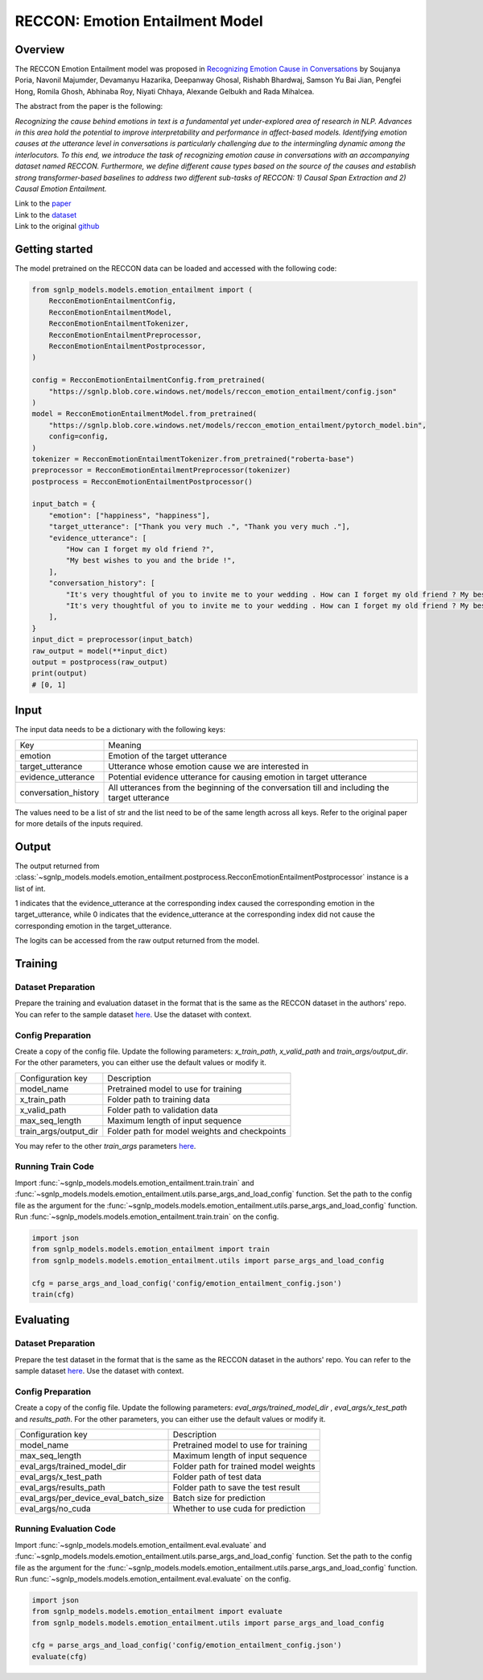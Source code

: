RECCON: Emotion Entailment Model
================================================================================

Overview
~~~~~~~~~~~~~~~~~~~~~~~~~~~~~~~~~~~~~~~~~~~~~~~~~~~~~~~~~~~~~~~~~~~~~~~~~~~~~~~~
The RECCON Emotion Entailment model was proposed in `Recognizing Emotion Cause
in Conversations <https://arxiv.org/abs/2012.11820>`_ by Soujanya Poria, Navonil
Majumder, Devamanyu Hazarika, Deepanway Ghosal, Rishabh Bhardwaj, Samson Yu Bai
Jian, Pengfei Hong, Romila Ghosh, Abhinaba Roy, Niyati Chhaya, Alexande Gelbukh
and Rada Mihalcea.

The abstract from the paper is the following:

*Recognizing the cause behind emotions in text is a fundamental yet
under-explored area of research in NLP. Advances in this area hold the potential
to improve interpretability and performance in affect-based models. Identifying
emotion causes at the utterance level in conversations is particularly
challenging due to the intermingling dynamic among the interlocutors. To this
end, we introduce the task of recognizing emotion cause in conversations with an
accompanying dataset named RECCON. Furthermore, we define different cause types
based on the source of the causes and establish strong transformer-based
baselines to address two different sub-tasks of RECCON: 1) Causal Span
Extraction and 2) Causal Emotion Entailment.*

| Link to the `paper <https://arxiv.org/abs/2012.11820>`_
| Link to the `dataset <https://github.com/declare-lab/RECCON/tree/main/data>`_
| Link to the original `github <https://github.com/declare-lab/RECCON>`_


Getting started
~~~~~~~~~~~~~~~~~~~~~~~~~~~~~~~~~~~~~~~~~~~~~~~~~~~~~~~~~~~~~~~~~~~~~~~~~~~~~~~~
The model pretrained on the RECCON data can be loaded and accessed with the
following code:

.. code:: python

    from sgnlp_models.models.emotion_entailment import (
        RecconEmotionEntailmentConfig,
        RecconEmotionEntailmentModel,
        RecconEmotionEntailmentTokenizer,
        RecconEmotionEntailmentPreprocessor,
        RecconEmotionEntailmentPostprocessor,
    )

    config = RecconEmotionEntailmentConfig.from_pretrained(
        "https://sgnlp.blob.core.windows.net/models/reccon_emotion_entailment/config.json"
    )
    model = RecconEmotionEntailmentModel.from_pretrained(
        "https://sgnlp.blob.core.windows.net/models/reccon_emotion_entailment/pytorch_model.bin",
        config=config,
    )
    tokenizer = RecconEmotionEntailmentTokenizer.from_pretrained("roberta-base")
    preprocessor = RecconEmotionEntailmentPreprocessor(tokenizer)
    postprocess = RecconEmotionEntailmentPostprocessor()

    input_batch = {
        "emotion": ["happiness", "happiness"],
        "target_utterance": ["Thank you very much .", "Thank you very much ."],
        "evidence_utterance": [
            "How can I forget my old friend ?",
            "My best wishes to you and the bride !",
        ],
        "conversation_history": [
            "It's very thoughtful of you to invite me to your wedding . How can I forget my old friend ? My best wishes to you and the bride ! Thank you very much .",
            "It's very thoughtful of you to invite me to your wedding . How can I forget my old friend ? My best wishes to you and the bride ! Thank you very much .",
        ],
    }
    input_dict = preprocessor(input_batch)
    raw_output = model(**input_dict)
    output = postprocess(raw_output)
    print(output)
    # [0, 1]

Input
~~~~~~~~~~~~~~~~~~~~~~~~~~~~~~~~~~~~~~~~~~~~~~~~~~~~~~~~~~~~~~~~~~~~~~~~~~~~~~~~

The input data needs to be a dictionary with the following keys:

+----------------------+-----------------------------------------------------------------------------------------------+
| Key                  | Meaning                                                                                       |
+----------------------+-----------------------------------------------------------------------------------------------+
| emotion              | Emotion of the target utterance                                                               |
+----------------------+-----------------------------------------------------------------------------------------------+
| target_utterance     | Utterance whose emotion cause we are interested in                                            |
+----------------------+-----------------------------------------------------------------------------------------------+
| evidence_utterance   | Potential evidence utterance for causing emotion in target utterance                          |
+----------------------+-----------------------------------------------------------------------------------------------+
| conversation_history | All utterances from the beginning of the conversation till and including the target utterance |
+----------------------+-----------------------------------------------------------------------------------------------+

The values need to be a list of str and the list need to be of the same length
across all keys. Refer to the original paper for more details of the inputs
required.

Output
~~~~~~~~~~~~~~~~~~~~~~~~~~~~~~~~~~~~~~~~~~~~~~~~~~~~~~~~~~~~~~~~~~~~~~~~~~~~~~~~
The output returned from :class:`~sgnlp_models.models.emotion_entailment.postprocess.RecconEmotionEntailmentPostprocessor`
instance is a list of int.

1 indicates that the evidence_utterance at the corresponding index caused the
corresponding emotion in the target_utterance, while 0 indicates that the
evidence_utterance at the corresponding index did not cause the corresponding
emotion in the target_utterance.

The logits can be accessed from the raw output returned from the model.


Training
~~~~~~~~~~~~~~~~~~~~~~~~~~~~~~~~~~~~~~~~~~~~~~~~~~~~~~~~~~~~~~~~~~~~~~~~~~~~~~~~

Dataset Preparation
-------------------
Prepare the training and evaluation dataset in the format that is the same
as the RECCON dataset in the authors' repo. You can refer to the sample dataset
`here <https://github.com/declare-lab/RECCON/tree/main/data/subtask2/fold1>`_.
Use the dataset with context.

Config Preparation
------------------
Create a copy of the config file. Update the following parameters:
`x_train_path`, `x_valid_path` and `train_args/output_dir`. For the other parameters,
you can either use the default values or modify it.

+-----------------------+-----------------------------------------------+
| Configuration key     | Description                                   |
+-----------------------+-----------------------------------------------+
| model_name            | Pretrained model to use for training          |
+-----------------------+-----------------------------------------------+
| x_train_path          | Folder path to training data                  |
+-----------------------+-----------------------------------------------+
| x_valid_path          | Folder path to validation data                |
+-----------------------+-----------------------------------------------+
| max_seq_length        | Maximum length of input sequence              |
+-----------------------+-----------------------------------------------+
| train_args/output_dir | Folder path for model weights and checkpoints |
+-----------------------+-----------------------------------------------+

You may refer to the other *train_args* parameters `here <https://huggingface.co/transformers/main_classes/trainer.html#transformers.TrainingArguments>`_.

Running Train Code
----------------------
Import :func:`~sgnlp_models.models.emotion_entailment.train.train` and
:func:`~sgnlp_models.models.emotion_entailment.utils.parse_args_and_load_config`
function. Set the path to the config file as the argument for the
:func:`~sgnlp_models.models.emotion_entailment.utils.parse_args_and_load_config`
function. Run :func:`~sgnlp_models.models.emotion_entailment.train.train` on the
config.

.. code:: python

    import json
    from sgnlp_models.models.emotion_entailment import train
    from sgnlp_models.models.emotion_entailment.utils import parse_args_and_load_config

    cfg = parse_args_and_load_config('config/emotion_entailment_config.json')
    train(cfg)

Evaluating
~~~~~~~~~~~~~~~~~~~~~~~~~~~~~~~~~~~~~~~~~~~~~~~~~~~~~~~~~~~~~~~~~~~~~~~~~~~~~~~~

Dataset Preparation
-------------------
Prepare the test dataset in the format that is the same
as the RECCON dataset in the authors' repo. You can refer to the sample dataset
`here <https://github.com/declare-lab/RECCON/tree/main/data/subtask2/fold1>`_.
Use the dataset with context.

Config Preparation
------------------
Create a copy of the config file. Update the following parameters:
`eval_args/trained_model_dir` , `eval_args/x_test_path` and `results_path`.
For the other parameters, you can either use the default values or modify it.

+--------------------------------------+---------------------------------------+
| Configuration key                    | Description                           |
+--------------------------------------+---------------------------------------+
| model_name                           | Pretrained model to use for training  |
+--------------------------------------+---------------------------------------+
| max_seq_length                       | Maximum length of input sequence      |
+--------------------------------------+---------------------------------------+
| eval_args/trained_model_dir          | Folder path for trained model weights |
+--------------------------------------+---------------------------------------+
| eval_args/x_test_path                | Folder path of test data              |
+--------------------------------------+---------------------------------------+
| eval_args/results_path               | Folder path to save the test result   |
+--------------------------------------+---------------------------------------+
| eval_args/per_device_eval_batch_size | Batch size for prediction             |
+--------------------------------------+---------------------------------------+
| eval_args/no_cuda                    | Whether to use cuda for prediction    |
+--------------------------------------+---------------------------------------+


Running Evaluation Code
---------------------------
Import :func:`~sgnlp_models.models.emotion_entailment.eval.evaluate` and
:func:`~sgnlp_models.models.emotion_entailment.utils.parse_args_and_load_config`
function. Set the path to the config file as the argument for the
:func:`~sgnlp_models.models.emotion_entailment.utils.parse_args_and_load_config`
function. Run :func:`~sgnlp_models.models.emotion_entailment.eval.evaluate` on the
config.

.. code:: python

    import json
    from sgnlp_models.models.emotion_entailment import evaluate
    from sgnlp_models.models.emotion_entailment.utils import parse_args_and_load_config

    cfg = parse_args_and_load_config('config/emotion_entailment_config.json')
    evaluate(cfg)